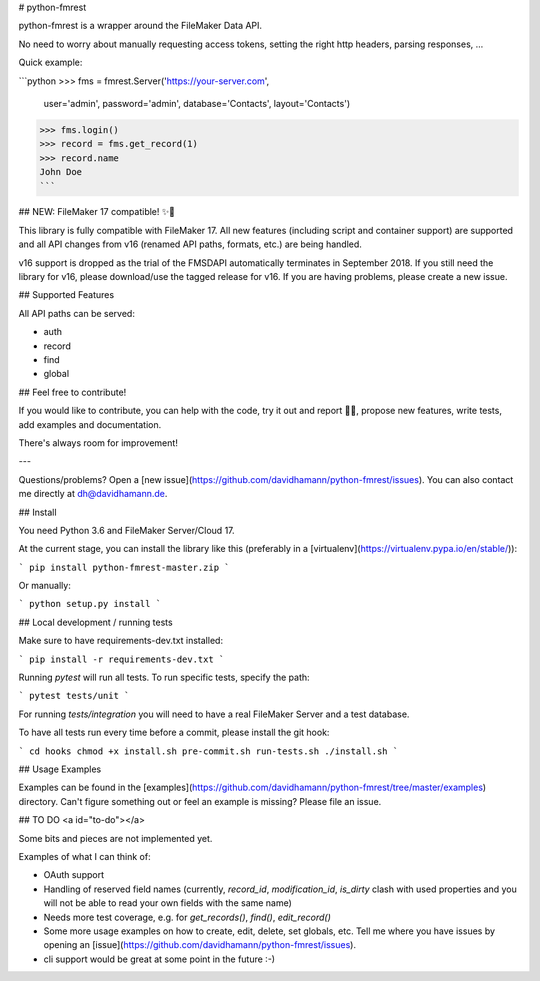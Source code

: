 # python-fmrest

python-fmrest is a wrapper around the FileMaker Data API.

No need to worry about manually requesting access tokens, setting the right http headers, parsing responses, ...

Quick example:

```python
>>> fms = fmrest.Server('https://your-server.com',
                        user='admin',
                        password='admin',
                        database='Contacts',
                        layout='Contacts')
>>> fms.login()
>>> record = fms.get_record(1)
>>> record.name
John Doe
```

## NEW: FileMaker 17 compatible! ✨🎉

This library is fully compatible with FileMaker 17. All new features (including script and container support) are supported and all API changes from v16 (renamed API paths, formats, etc.) are being handled.

v16 support is dropped as the trial of the FMSDAPI automatically terminates in September 2018. If you still need the library for v16, please download/use the tagged release for v16. If you are having problems, please create a new issue.

## Supported Features

All API paths can be served:

- auth
- record
- find
- global

## Feel free to contribute!

If you would like to contribute, you can help with the code, try it out and report 🐞🐞, propose new features, write tests, add examples and documentation.

There's always room for improvement!

---

Questions/problems? Open a [new issue](https://github.com/davidhamann/python-fmrest/issues). You can also contact me directly at dh@davidhamann.de.

## Install

You need Python 3.6 and FileMaker Server/Cloud 17.

At the current stage, you can install the library like this (preferably in a [virtualenv](https://virtualenv.pypa.io/en/stable/)):

```
pip install python-fmrest-master.zip
```

Or manually:

```
python setup.py install
```

## Local development / running tests

Make sure to have requirements-dev.txt installed:

```
pip install -r requirements-dev.txt
```

Running `pytest` will run all tests. To run specific tests, specify the path:

```
pytest tests/unit
```

For running `tests/integration` you will need to have a real FileMaker Server and a test database.

To have all tests run every time before a commit, please install the git hook:

```
cd hooks
chmod +x install.sh pre-commit.sh run-tests.sh
./install.sh
```

## Usage Examples

Examples can be found in the [examples](https://github.com/davidhamann/python-fmrest/tree/master/examples) directory. Can't figure something out or feel an example is missing? Please file an issue.

## TO DO
<a id="to-do"></a>

Some bits and pieces are not implemented yet.

Examples of what I can think of:

- OAuth support
- Handling of reserved field names (currently, `record_id`, `modification_id`, `is_dirty` clash with used properties and you will not be able to read your own fields with the same name)
- Needs more test coverage, e.g. for `get_records()`, `find()`, `edit_record()`
- Some more usage examples on how to create, edit, delete, set globals, etc. Tell me where you have issues by opening an [issue](https://github.com/davidhamann/python-fmrest/issues).
- cli support would be great at some point in the future :-)


